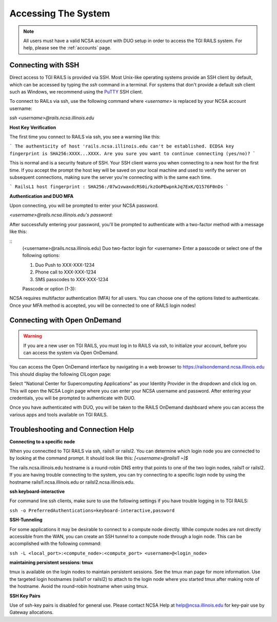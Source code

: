 .. _access:

Accessing The System
=========================
.. Note::
    All users must have a valid NCSA account with DUO setup in order to access the TGI RAILS system. For help, please see the :ref:`accounts` page.

Connecting with SSH
-----------------------------

Direct access to TGI RAILS is provided via SSH. Most Unix-like operating systems provide an SSH client by default, which can be accessed by typing the `ssh` command in a terminal. For systems that don't provide a default ssh client such as Windows, we recommend using the `PuTTY <https://putty.org>`_ SSH client.

To connect to RAILs via ssh, use the following command where `<username>` is replaced by your NCSA account username:

`ssh <username>@rails.ncsa.illinois.edu`

**Host Key Verification**

The first time you connect to RAILS via ssh, you see a warning like this: 

```
The authenticity of host 'rails.ncsa.illinois.edu can't be established. ECDSA key fingerprint is SHA256:XXXX...XXXX. Are you sure you want to continue connecting (yes/no)?
```

This is normal and is a security feature of SSH. Your SSH client warns you when connecting to a new host for the first time. If you accept the prompt the host key will be saved on your local machine and used to verify the server on subsequent connections, making sure the server you're connecting with is the same each time.

```
RailsL1 host fingerprint : SHA256:/07w1vwaxdcRS0i/kzOoPEwpnkJq7ExK/Q1576F0nDs
```

**Authentication and DUO MFA**

Upon connecting, you will be prompted to enter your NCSA password.

`<username>@rails.ncsa.illinois.edu's password:`

After successfully entering your password, you'll be prompted to authenticate with a two-factor method with a message like this:

::
    (<username>@rails.ncsa.illinois.edu) Duo two-factor login for <username>
    Enter a passcode or select one of the following options:

    1. Duo Push to XXX-XXX-1234
    2. Phone call to XXX-XXX-1234
    3. SMS passcodes to XXX-XXX-1234

    Passcode or option (1-3):


NCSA requires multifactor authentication (MFA) for all users. You can choose one of the options listed to authenticate. Once your MFA method is accepted, you will be connected to one of RAILS login nodes!


.. Login node Usage::
    Login nodes are shared among all users and are intended for file management, job submission, and other tasks that do not require significant computational resources. Please do not run computationally intensive jobs on the login nodes. Please see the :ref:`job submission` page for information on submitting jobs to the compute nodes.


**Connecting with Open OnDemand**
-----------------------------------

.. Warning::
    If you are a new user on TGI RAILS, you must log in to RAILS via `ssh`, to initialize your account, before you can access the system via Open OnDemand.

You can access the Open OnDemand interface by navigating in a web browser to https://railsondemand.ncsa.illinois.edu
This should display the following CILogon page:

.. image:: images/accessing/CILogon.png
    :alt: CILogon page
    :align: center

Select "National Center for Supercomputing Applications" as your Identity Provider in the dropdown and click log on. This will open the NCSA Login page where you can enter your NCSA username and password. After entering your credentials, you will be prompted to authenticate with DUO.

.. image:: images/accessing/NCSA_login.png
    :alt: NCSA login page
    :align: center

Once you have authenticated with DUO, you will be taken to the RAILS OnDemand dashboard where you can access the various apps and tools available on TGI RAILS.


**Troubleshooting and Connection Help** 
--------------------------------------------

**Connecting to a specific node**

When you connectted to TGI RAILS via ssh, railsl1 or railsl2. You can determine which login node you are connected to by looking at the command prompt. It should look like this:
`[<username>@railsl1 ~]$`

The rails.ncsa.illinois.edu hostname is a round-robin DNS entry that points to one of the two login nodes, railsl1 or railsl2. If you are having trouble connecting to the system, you can try connecting to a specific login node by using the hostname railsl1.ncsa.illinois.edu or railsl2.ncsa.illinois.edu.


**ssh keyboard-interactive**

For command line ssh clients, make sure to use the following settings if you have trouble logging in to TGI RAILS:

``ssh -o PreferredAuthentications=keyboard-interactive,password``


**SSH-Tunneling**

For some applications it may be desirable to connect to a compute node directly. While compute nodes are not directly accessible from the WAN, you can create an SSH tunnel to a compute node through a login node.
This can be accomplished with the following command:

``ssh -L <local_port>:<compute_node>:<compute_port> <username>@<login_node>``

**maintaining persistent sessions: tmux**

tmux is available on the login nodes to maintain persistent sessions.
See the tmux man page for more information. Use the targeted login
hostnames (railsl1 or railsl2) to attach to the login node where
you started tmux after making note of the hostname. Avoid the
round-robin hostname when using tmux.

**SSH Key Pairs**

Use of ssh-key pairs is disabled for general use. Please contact NCSA
Help at help@ncsa.illinois.edu for key-pair use by Gateway allocations.
